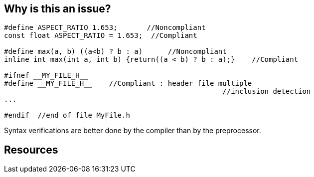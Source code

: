 == Why is this an issue?

----
#define ASPECT_RATIO 1.653;       //Noncompliant
const float ASPECT_RATIO = 1.653;  //Compliant

#define max(a, b) ((a<b) ? b : a)      //Noncompliant
inline int max(int a, int b) {return((a < b) ? b : a);}    //Compliant

#ifnef __MY_FILE_H__
#define __MY_FILE_H__    //Compliant : header file multiple
                                                    //inclusion detection
...

#endif  //end of file MyFile.h
----

Syntax verifications are better done by the compiler than by the preprocessor.


== Resources


ifdef::env-github,rspecator-view[]
'''
== Comments And Links
(visible only on this page)

=== duplicates: S972

=== is related to: S971

endif::env-github,rspecator-view[]
